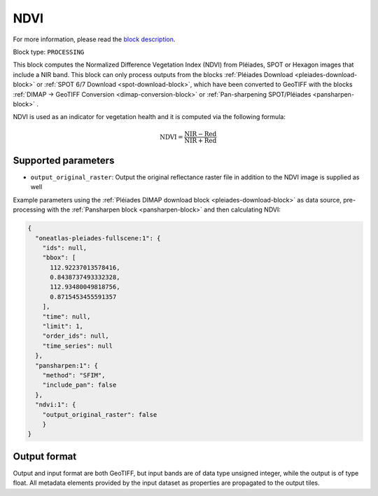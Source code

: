 .. meta::
   :description: UP42 processing blocks: NDVI block description
   :keywords: UP42, processing, NDVI, vegetation, SPOT 6/7, Pléiades, Hexagon, block description

.. _ndvi-block:

NDVI
====
For more information, please read the `block description <https://marketplace.up42.com/block/d0da4ac9-94c6-4905-80f5-c95e702ca878>`_.

Block type: ``PROCESSING``

This block computes the Normalized Difference Vegetation Index (NDVI) from Pléiades, SPOT or Hexagon images that include a NIR band.
This block can only process outputs from the blocks :ref:`Pléiades Download <pleiades-download-block>` or
:ref:`SPOT 6/7 Download <spot-download-block>`, which have been converted to GeoTIFF with the
blocks :ref:`DIMAP -> GeoTIFF Conversion <dimap-conversion-block>` or :ref:`Pan-sharpening SPOT/Pléiades <pansharpen-block>` .

NDVI is used as an indicator for vegetation health and it is computed via the following formula:

.. math::

   \mathrm{NDVI} = \frac{\mathrm{NIR} - \mathrm{Red}}{\mathrm{NIR} + \mathrm{Red}}

Supported parameters
--------------------

* ``output_original_raster``: Output the original reflectance raster file in addition to the NDVI image is supplied as well

Example parameters using the :ref:`Pléiades DIMAP download block
<pleiades-download-block>` as data source, pre-processing with the :ref:`Pansharpen block <pansharpen-block>` and then calculating NDVI:

.. code-block:: javascript

    {
      "oneatlas-pleiades-fullscene:1": {
        "ids": null,
        "bbox": [
          112.92237013578416,
          0.8438737493332328,
          112.93480049818756,
          0.8715453455591357
        ],
        "time": null,
        "limit": 1,
        "order_ids": null,
        "time_series": null
      },
      "pansharpen:1": {
        "method": "SFIM",
        "include_pan": false
      },
      "ndvi:1": {
        "output_original_raster": false
        }
    }


Output format
-------------
Output and input format are both GeoTIFF, but input bands are of data type unsigned integer, while the output is of type float.
All metadata elements provided by the input dataset as properties are propagated to the output tiles.
